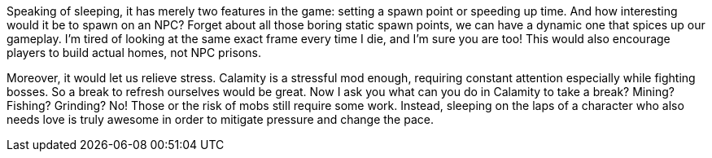 Speaking of sleeping, it has merely two features in the game: setting a spawn point or speeding up time. And how interesting would it be to spawn on an NPC? Forget about all those boring static spawn points, we can have a dynamic one that spices up our gameplay. I’m tired of looking at the same exact frame every time I die, and I’m sure you are too! This would also encourage players to build actual homes, not NPC prisons.

Moreover, it would let us relieve stress. Calamity is a stressful mod enough, requiring constant attention especially while fighting bosses. So a break to refresh ourselves would be great. Now I ask you what can you do in Calamity to take a break? Mining? Fishing? Grinding? No! Those or the risk of mobs still require some work. Instead, sleeping on the laps of a character who also needs love is truly awesome in order to mitigate pressure and change the pace.
